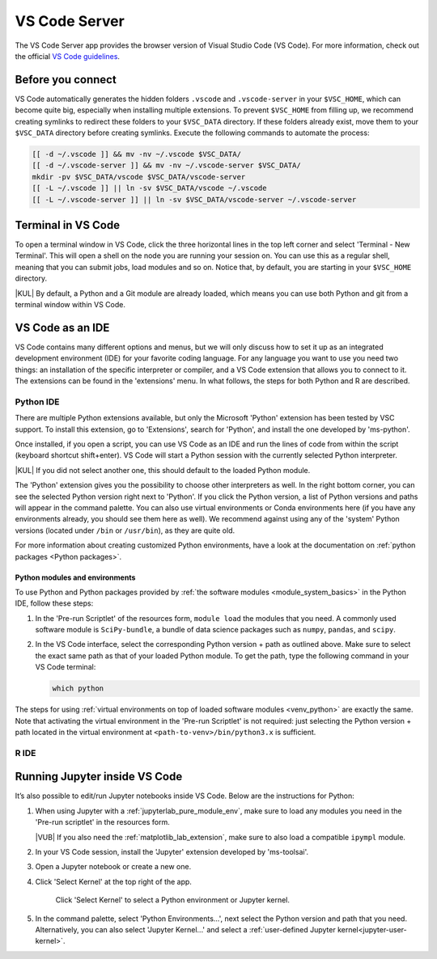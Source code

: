 .. _vscode_server:

VS Code Server
==============

The VS Code Server app provides the browser version of Visual Studio Code (VS
Code).  For more information, check out the official `VS Code guidelines
<https://code.visualstudio.com/docs>`_.

Before you connect
------------------

VS Code automatically generates the hidden folders ``.vscode`` and
``.vscode-server`` in your ``$VSC_HOME``, which can become quite big, especially
when installing multiple extensions.  To prevent ``$VSC_HOME`` from filling up,
we recommend creating symlinks to redirect these folders to your ``$VSC_DATA``
directory. If these folders already exist, move them to your ``$VSC_DATA``
directory before creating symlinks. Execute the following commands to automate
the process:

.. code-block:: bash

   [[ -d ~/.vscode ]] && mv -nv ~/.vscode $VSC_DATA/
   [[ -d ~/.vscode-server ]] && mv -nv ~/.vscode-server $VSC_DATA/
   mkdir -pv $VSC_DATA/vscode $VSC_DATA/vscode-server
   [[ -L ~/.vscode ]] || ln -sv $VSC_DATA/vscode ~/.vscode
   [[ -L ~/.vscode-server ]] || ln -sv $VSC_DATA/vscode-server ~/.vscode-server

Terminal in VS Code
-------------------

To open a terminal window in VS Code, click the three horizontal lines in the
top left corner and select 'Terminal - New Terminal'.  This will open a shell on
the node you are running your session on.  You can use this as a regular shell,
meaning that you can submit jobs, load modules and so on. Notice that, by
default, you are starting in your ``$VSC_HOME`` directory.

|KUL| By default, a Python and a Git module are already loaded, which means you
can use both Python and git from a terminal window within VS Code.

VS Code as an IDE
-----------------

VS Code contains many different options and menus, but we will only discuss how
to set it up as an integrated development environment (IDE) for your favorite
coding language.  For any language you want to use you need two things: an
installation of the specific interpreter or compiler, and a VS Code extension
that allows you to connect to it.  The extensions can be found in the
'extensions' menu.  In what follows, the steps for both Python and R are
described.

Python IDE
~~~~~~~~~~

There are multiple Python extensions available, but only the Microsoft 'Python'
extension has been tested by VSC support.  To install this extension, go to
'Extensions', search for 'Python', and install the one developed by 'ms-python'.

Once installed, if you open a script, you can use VS Code as an IDE and run the
lines of code from within the script (keyboard shortcut shift+enter). VS Code
will start a Python session with the currently selected Python interpreter.

|KUL| If you did not select another one, this should default to the loaded
Python module.

The 'Python' extension gives you the possibility to choose other interpreters as
well.  In the right bottom corner, you can see the selected Python version right
next to 'Python'.  If you click the Python version, a list of Python versions
and paths will appear in the command palette. You can also use virtual
environments or Conda environments here (if you have any environments already,
you should see them here as well). We recommend against using any of the
'system' Python versions (located under ``/bin`` or ``/usr/bin``), as they are
quite old.

For more information about creating customized Python environments, have a look
at the documentation on :ref:`python packages <Python packages>`.

Python modules and environments
...............................

To use Python and Python packages provided by :ref:`the software modules
<module_system_basics>` in the Python IDE, follow these steps:

#. In the 'Pre-run Scriptlet' of the resources form, ``module load`` the
   modules that you need. A commonly used software module is
   ``SciPy-bundle``, a bundle of data science packages such as ``numpy``,
   ``pandas``, and ``scipy``.

#. In the VS Code interface, select the corresponding Python version +
   path as outlined above. Make sure to select the exact same path as that
   of your loaded Python module. To get the path, type the following
   command in your VS Code terminal:

   .. code-block:: bash

      which python

The steps for using :ref:`virtual environments on top of loaded software modules
<venv_python>` are exactly the same. Note that activating the virtual
environment in the 'Pre-run Scriptlet' is not required: just selecting the
Python version + path located in the virtual environment at
``<path-to-venv>/bin/python3.x`` is sufficient.

R IDE
~~~~~

.. tab-set::

   .. tab-item:: KU Leuven/UHasselt

      For full functionality, it is recommended to work with Conda environments.
      For the time being, there are some issues with using modules together with functionalities, like plotting.

      There are some package requirements if you want to use R in VS Code.
      The following command creates a functional environment (of course, add any other packages you need):

              .. code-block:: bash

               conda create -n <env_name> -c conda-forge r-base r-remotes r-languageserver r-httpgd r-jsonlite

      Once you've created your environment, go ahead and start a VS Code session on
      Open Ondemand.  On the left-hand side, click the extension menu and search for
      'R'.  You should install the 'R' extension of 'REditorSupport'.

      Now there are two ways to use the R installation inside your Conda environment:

      - Open a terminal (three horizontal lines in the upper left corner - Terminal - New Terminal),
        and activate your Conda environment.
        Now type ``R`` in the terminal and you will be able to use your scripts interactively
        (R gets attached as soon as you start it).
      - You can also set the path to the R version that needs to be attached (better if you always
        use the same Conda environment).
        Go to 'Extensions', and click the settings wheel next to the R extension.
        Select 'Extension Settings' and search for the 'R > RTerm: Linux' setting.
        Paste the path to your Conda env there (``/path/to/miniconda/envs/<env_name>/lib/R``)

      .. note::

         To run your script line-by-line, place your cursor on a desired line, and
         press the key combination 'ctrl+enter' on your keyboard.

   .. tab-item:: VUB

      (documentation not yet available)


Running Jupyter inside VS Code
------------------------------

It’s also possible to edit/run Jupyter notebooks inside VS Code. Below are the
instructions for Python:

#. When using Jupyter with a :ref:`jupyterlab_pure_module_env`, make sure to load
   any modules you need in the 'Pre-run scriptlet' in the resources form.

   |VUB| If you also need the :ref:`matplotlib_lab_extension`, make sure to also load
   a compatible ``ipympl`` module.

#. In your VS Code session, install the 'Jupyter' extension developed by
   'ms-toolsai'.

#. Open a Jupyter notebook or create a new one.

#. Click 'Select Kernel' at the top right of the app.

   .. figure:: img/vscode-jupyter-select-kernel.png

      Click 'Select Kernel' to select a Python environment or Jupyter kernel.

#. In the command palette, select 'Python Environments...', next select the
   Python version and path that you need. Alternatively, you can also select
   'Jupyter Kernel...' and select a :ref:`user-defined Jupyter
   kernel<jupyter-user-kernel>`.

